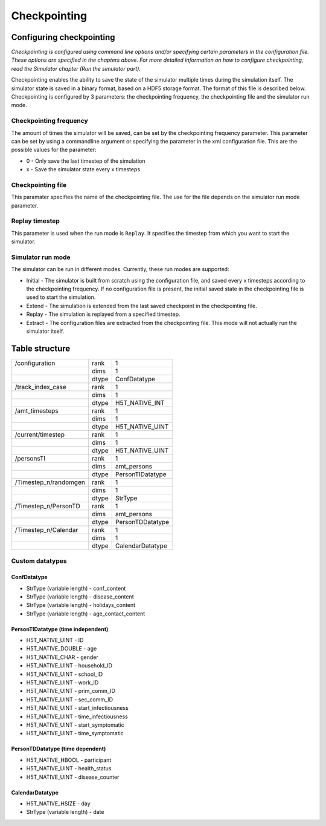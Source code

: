 Checkpointing
=============

Configuring checkpointing
-------------------------

*Checkpointing is configured using command line options and/or
specifying certain parameters in the configuration file. These options
are specified in the chapters above.* *For more detailed information on
how to configure checkpointing, read the Simulator chapter (Run the
simulator part).*

Checkpointing enables the ability to save the state of the simulator
multiple times during the simulation itself. The simulator state is
saved in a binary format, based on a HDF5 storage format. The format
of this file is described below.
Checkpointing is configured by 3 parameters: the checkpointing
frequency, the checkpointing file and the simulator run mode.

Checkpointing frequency
~~~~~~~~~~~~~~~~~~~~~~~

The amount of times the simulator will be saved, can be set by the
checkpointing frequency parameter. This parameter can be set by using
a commandline argument or specifying the parameter in the xml
configuration file. This are the possible values for the parameter:

-  0 - Only save the last timestep of the simulation

-  x - Save the simulator state every x timesteps

Checkpointing file
~~~~~~~~~~~~~~~~~~

This paramater specifies the name of the checkpointing file. The use for
the file depends on the simulator run mode parameter.

Replay timestep
~~~~~~~~~~~~~~~

This parameter is used when the run mode is ``Replay``. It specifies the timestep from which you want to start the simulator.

Simulator run mode
~~~~~~~~~~~~~~~~~~

The simulator can be run in different modes. Currently, these run
modes are supported:

-  Initial - The simulator is built from scratch using the configuration
   file, and saved every x timesteps according to the checkpointing
   frequency. If no configuration file is present, the initial saved
   state in the checkpointing file is used to start the simulation.

-  Extend - The simulation is extended from the last saved checkpoint in
   the checkpointing file.

-  Replay - The simulation is replayed from a specified timestep.

-  Extract - The configuration files are extracted from the checkpointing
   file. This mode will not actually run the simulator itself.

Table structure
---------------

+-------------------------+---------+---------------------+
| /configuration          | rank    | 1                   |
+-------------------------+---------+---------------------+
|                         | dims    | 1                   |
+-------------------------+---------+---------------------+
|                         | dtype   | ConfDatatype        |
+-------------------------+---------+---------------------+
| /track\_index\_case     | rank    | 1                   |
+-------------------------+---------+---------------------+
|                         | dims    | 1                   |
+-------------------------+---------+---------------------+
|                         | dtype   | H5T\_NATIVE\_INT    |
+-------------------------+---------+---------------------+
| /amt\_timesteps         | rank    | 1                   |
+-------------------------+---------+---------------------+
|                         | dims    | 1                   |
+-------------------------+---------+---------------------+
|                         | dtype   | H5T\_NATIVE\_UINT   |
+-------------------------+---------+---------------------+
| /current/timestep       | rank    | 1                   |
+-------------------------+---------+---------------------+
|                         | dims    | 1                   |
+-------------------------+---------+---------------------+
|                         | dtype   | H5T\_NATIVE\_UINT   |
+-------------------------+---------+---------------------+
| /personsTI              | rank    | 1                   |
+-------------------------+---------+---------------------+
|                         | dims    | amt\_persons        |
+-------------------------+---------+---------------------+
|                         | dtype   | PersonTIDatatype    |
+-------------------------+---------+---------------------+
| /Timestep\_n/randomgen  | rank    | 1                   |
+-------------------------+---------+---------------------+
|                         | dims    | 1                   |
+-------------------------+---------+---------------------+
|                         | dtype   | StrType             |
+-------------------------+---------+---------------------+
| /Timestep\_n/PersonTD   | rank    | 1                   |
+-------------------------+---------+---------------------+
|                         | dims    | amt\_persons        |
+-------------------------+---------+---------------------+
|                         | dtype   | PersonTDDatatype    |
+-------------------------+---------+---------------------+
| /Timestep\_n/Calendar   | rank    | 1                   |
+-------------------------+---------+---------------------+
|                         | dims    | 1                   |
+-------------------------+---------+---------------------+
|                         | dtype   | CalendarDatatype    |
+-------------------------+---------+---------------------+

Custom datatypes
~~~~~~~~~~~~~~~~

ConfDatatype
^^^^^^^^^^^^

-  StrType (variable length) - conf\_content

-  StrType (variable length) - disease\_content

-  StrType (variable length) - holidays\_content

-  StrType (variable length) - age\_contact\_content


PersonTIDatatype (time independent)
^^^^^^^^^^^^^^^^^^^^^^^^^^^^^^^^^^^

-  H5T\_NATIVE\_UINT - ID

-  H5T\_NATIVE\_DOUBLE - age

-  H5T\_NATIVE\_CHAR - gender

-  H5T\_NATIVE\_UINT - household\_ID

-  H5T\_NATIVE\_UINT - school\_ID

-  H5T\_NATIVE\_UINT - work\_ID

-  H5T\_NATIVE\_UINT - prim\_comm\_ID

-  H5T\_NATIVE\_UINT - sec\_comm\_ID

-  H5T\_NATIVE\_UINT - start\_infectiousness

-  H5T\_NATIVE\_UINT - time\_infectiousness

-  H5T\_NATIVE\_UINT - start\_symptomatic

-  H5T\_NATIVE\_UINT - time\_symptomatic

PersonTDDatatype (time dependent)
^^^^^^^^^^^^^^^^^^^^^^^^^^^^^^^^^

-  H5T\_NATIVE\_HBOOL - participant

-  H5T\_NATIVE\_UINT - health\_status

-  H5T\_NATIVE\_UINT - disease\_counter

CalendarDatatype
^^^^^^^^^^^^^^^^

-  H5T\_NATIVE\_HSIZE - day

-  StrType (variable length) - date
